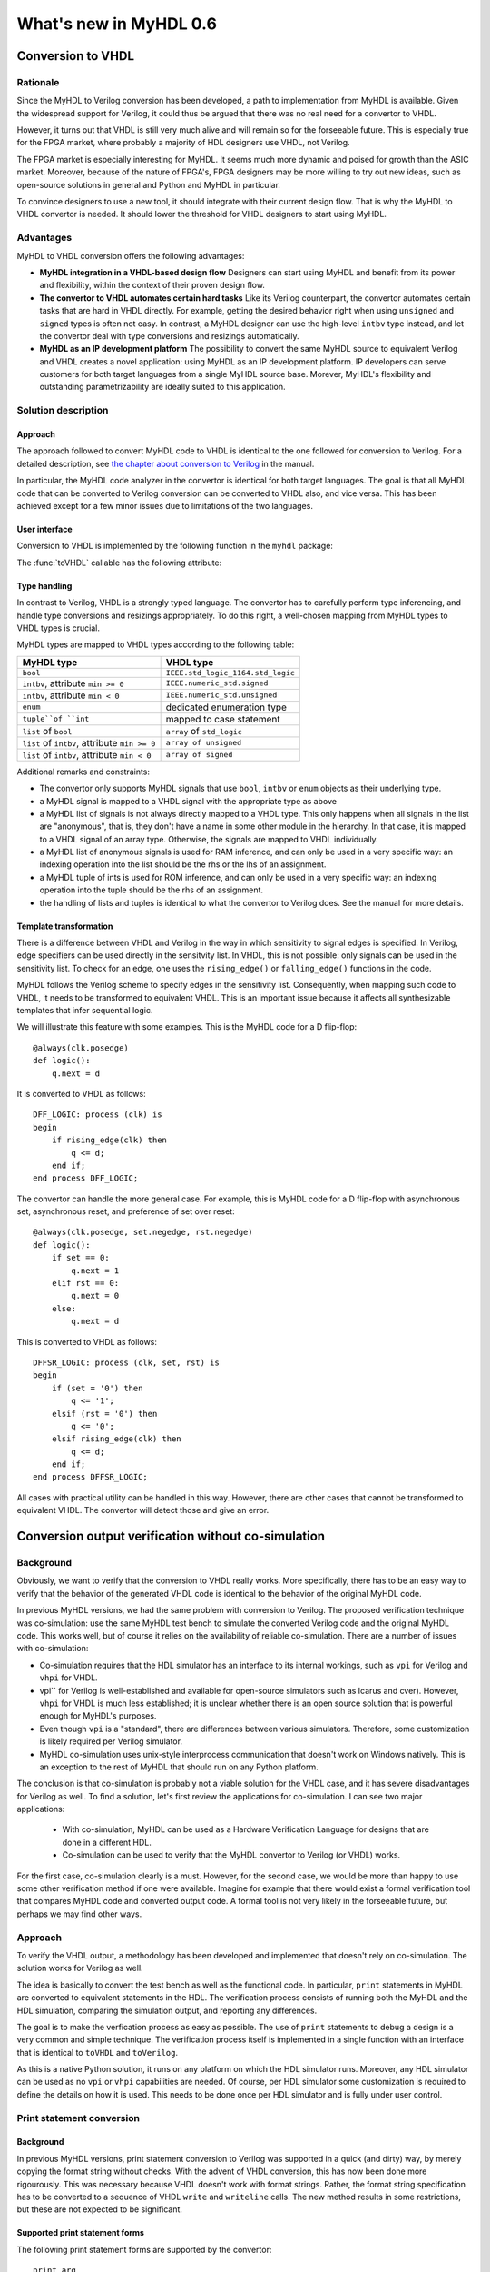 ***********************
What's new in MyHDL 0.6
***********************


Conversion to VHDL
==================


Rationale
---------

Since the MyHDL to Verilog conversion has been developed, a path to
implementation from MyHDL is available. Given the widespread support
for Verilog, it could thus be argued that there was no real need for a
convertor to VHDL.

However, it turns out that VHDL is still very much alive and will
remain so for the forseeable future. This is especially true for the
FPGA market, where probably a majority of HDL designers use VHDL, not
Verilog.

The FPGA market is especially interesting for MyHDL. It seems much
more dynamic and poised for growth than the ASIC market. Moreover,
because of the nature of FPGA's, FPGA designers may be more willing to
try out new ideas, such as open-source solutions in general and Python
and MyHDL in particular.

To convince designers to use a new tool, it should integrate with
their current design flow. That is why the MyHDL to VHDL convertor is
needed. It should lower the threshold for VHDL designers to start
using MyHDL.

Advantages
----------

MyHDL to VHDL conversion offers the following advantages:

* **MyHDL integration in a VHDL-based design flow** Designers can
  start using MyHDL and benefit from its power and flexibility, within
  the context of their proven design flow.

* **The convertor to VHDL automates certain hard tasks** Like its
  Verilog counterpart, the convertor automates certain tasks that are
  hard in VHDL directly. For example, getting the desired behavior right
  when using ``unsigned`` and ``signed`` types is often not easy. In
  contrast, a MyHDL designer can use the high-level ``intbv`` type
  instead, and let the convertor deal with type conversions and
  resizings automatically.

* **MyHDL as an IP development platform**  The possibility to
  convert the same MyHDL source to equivalent Verilog and VHDL creates a
  novel application: using MyHDL as an IP development platform. IP
  developers can serve customers for both target languages from a single
  MyHDL source base. Morever, MyHDL's flexibility and outstanding
  parametrizability are ideally suited to this application.

Solution description
--------------------

Approach
^^^^^^^^

The approach followed to convert MyHDL code to VHDL is identical to
the one followed for conversion to Verilog. For a detailed
description, see `the chapter about conversion to Verilog
<http://www.jandecaluwe.com/Tools/MyHDL/manual/conv.html>`_ in the
manual.

In particular, the MyHDL code analyzer in the convertor is identical
for both target languages. The goal is that all MyHDL code that can be
converted to Verilog conversion can be converted to VHDL also, and
vice versa. This has been achieved except for a few minor issues due
to limitations of the two languages.

User interface
^^^^^^^^^^^^^^

Conversion to VHDL is implemented by the following function in the ``myhdl`` package:

.. function:: toVHDL(func[, *args][, **kwargs])

   Converts a MyHDL design instance to equivalent VHDL
   code. *func* is a function that returns an instance. :func:`toVHDL`
   calls *func* under its control and passes *\*args* and
   *\*\*kwargs* to the call.

   The return value is the same as would be returned by the call
   ``func(*args, **kwargs)``. It can be assigned to an instance name.
   The top-level instance name and the basename of the Verilog
   output filename is ``func.func_name`` by default.
	
The :func:`toVHDL` callable has the following attribute:

.. attribute:: toVHDL.name

  This attribute is used to overwrite the default top-level
  instance name and the basename of the VHDL output.

Type handling
^^^^^^^^^^^^^


In contrast to Verilog, VHDL is a strongly typed language. The
convertor has to carefully perform type inferencing, and handle type
conversions and resizings appropriately. To do this right, a
well-chosen mapping from MyHDL types to VHDL types is crucial.

MyHDL types are mapped to VHDL types according to the following table:


+--------------------------------------------------+-----------------------------------+
|  MyHDL type                                      | VHDL type                         |
+==================================================+===================================+
| ``bool``                                         | ``IEEE.std_logic_1164.std_logic`` |
+--------------------------------------------------+-----------------------------------+
| ``intbv``, attribute ``min >= 0``                | ``IEEE.numeric_std.signed``       |
+--------------------------------------------------+-----------------------------------+
| ``intbv``, attribute ``min < 0``                 | ``IEEE.numeric_std.unsigned``     |
+--------------------------------------------------+-----------------------------------+
| ``enum``                                         | dedicated enumeration type        |
+--------------------------------------------------+-----------------------------------+
| ``tuple``of ``int``                              | mapped to case statement          |
+--------------------------------------------------+-----------------------------------+
| ``list`` of ``bool``                             | ``array`` of ``std_logic``        |
+--------------------------------------------------+-----------------------------------+
| ``list`` of ``intbv``, attribute ``min >= 0``    | ``array of unsigned``             |
+--------------------------------------------------+-----------------------------------+
| ``list`` of ``intbv``, attribute ``min < 0``     | ``array of signed``               |
+--------------------------------------------------+-----------------------------------+


Additional remarks and constraints:

* The convertor only supports MyHDL signals that use ``bool``,
  ``intbv`` or ``enum`` objects as their underlying type.

* a MyHDL signal is mapped to a VHDL signal with the appropriate type as above

* a MyHDL list of signals is not always directly mapped to a VHDL
  type. This only happens when all signals in the list are "anonymous",
  that is, they don't have a name in some other module in the
  hierarchy. In that case, it is mapped to a VHDL signal of an array
  type. Otherwise, the signals are mapped to VHDL individually.

* a MyHDL list of anonymous signals is used for RAM inference, and
  can only be used in a very specific way: an indexing operation into
  the list should be the rhs or the lhs of an assignment.

* a MyHDL tuple of ints is used for ROM inference, and can only be
  used in a very specific way: an indexing operation into the tuple
  should be the rhs of an assignment.

* the handling of lists and tuples is identical to what the
  convertor to Verilog does. See the manual for more details.

Template transformation
^^^^^^^^^^^^^^^^^^^^^^^

There is a difference between VHDL and Verilog in the way in which
sensitivity to signal edges is specified. In Verilog, edge specifiers
can be used directly in the sensitvity list. In VHDL, this is not
possible: only signals can be used in the sensitivity list. To check
for an edge, one uses the ``rising_edge()`` or ``falling_edge()``
functions in the code.

MyHDL follows the Verilog scheme to specify edges in the sensitivity
list. Consequently, when mapping such code to VHDL, it needs to be
transformed to equivalent VHDL. This is an important issue because it
affects all synthesizable templates that infer sequential logic.

We will illustrate this feature with some examples. This is the MyHDL
code for a D flip-flop::


    @always(clk.posedge)
    def logic():
        q.next = d


It is converted to VHDL as follows::


    DFF_LOGIC: process (clk) is
    begin
        if rising_edge(clk) then
            q <= d;
        end if;
    end process DFF_LOGIC;


The convertor can handle the more general case. For example, this is
MyHDL code for a D flip-flop with asynchronous set, asynchronous
reset, and preference of set over reset::


    @always(clk.posedge, set.negedge, rst.negedge)
    def logic():
        if set == 0:
            q.next = 1
        elif rst == 0:
            q.next = 0
        else:
            q.next = d


This is converted to VHDL as follows::


    DFFSR_LOGIC: process (clk, set, rst) is
    begin
        if (set = '0') then
            q <= '1';
        elsif (rst = '0') then
            q <= '0';
        elsif rising_edge(clk) then
            q <= d;
        end if;
    end process DFFSR_LOGIC;


All cases with practical utility can be handled in this way. However,
there are other cases that cannot be transformed to equivalent
VHDL. The convertor will detect those and give an error.

Conversion output verification without co-simulation
====================================================


Background
----------

Obviously, we want to verify that the conversion to VHDL really
works. More specifically, there has to be an easy way to verify that
the behavior of the generated VHDL code is identical to the behavior
of the original MyHDL code.


In previous MyHDL versions, we had the same problem with conversion to
Verilog. The proposed verification technique was co-simulation: use
the same MyHDL test bench to simulate the converted Verilog code and
the original MyHDL code. This works well, but of course it relies on
the availability of reliable co-simulation.  There are a number of
issues with co-simulation:

* Co-simulation requires that the HDL simulator has an interface to
  its internal workings, such as ``vpi`` for Verilog and ``vhpi`` for
  VHDL.

* vpi`` for Verilog is well-established and available for
  open-source simulators such as Icarus and cver). However, ``vhpi`` for
  VHDL is much less established; it is unclear whether there is an open
  source solution that is powerful enough for MyHDL's purposes.

* Even though ``vpi`` is a "standard", there are differences between
  various simulators. Therefore, some customization is likely required
  per Verilog simulator.

* MyHDL co-simulation uses unix-style interprocess communication
  that doesn't work on Windows natively. This is an exception to the
  rest of MyHDL that should run on any Python platform.

The conclusion is that co-simulation is probably not a viable solution
for the VHDL case, and it has severe disadvantages for Verilog as
well. To find a solution, let's first review the applications for
co-simulation. I can see two major applications:

  - With co-simulation, MyHDL can be used as a Hardware Verification
    Language for designs that are done in a different HDL.
  - Co-simulation can be used to verify that the MyHDL convertor to
    Verilog (or VHDL) works.

For the first case, co-simulation clearly is a must. However, for the
second case, we would be more than happy to use some other
verification method if one were available. Imagine for example that
there would exist a formal verification tool that compares MyHDL code
and converted output code. A formal tool is not very likely in the
forseeable future, but perhaps we may find other ways.

Approach
--------

To verify the VHDL output, a methodology has been developed and
implemented that doesn't rely on co-simulation. The solution works for
Verilog as well.

The idea is basically to convert the test bench as well as the
functional code. In particular, ``print`` statements in MyHDL are
converted to equivalent statements in the HDL. The verification
process consists of running both the MyHDL and the HDL simulation,
comparing the simulation output, and reporting any differences.

The goal is to make the verfication process as easy as possible. The
use of ``print`` statements to debug a design is a very common and
simple technique. The verification process itself is implemented in a
single function with an interface that is identical to ``toVHDL`` and
``toVerilog``.

As this is a native Python solution, it runs on any platform on which
the HDL simulator runs. Moreover, any HDL simulator can be used as no
``vpi`` or ``vhpi`` capabilities are needed. Of course, per HDL
simulator some customization is required to define the details on how
it is used. This needs to be done once per HDL simulator and is fully
under user control.


Print statement conversion
--------------------------

Background
^^^^^^^^^^

In previous MyHDL versions, print statement conversion to Verilog was
supported in a quick (and dirty) way, by merely copying the format
string without checks. With the advent of VHDL conversion, this has
now been done more rigourously. This was necessary because VHDL
doesn't work with format strings. Rather, the format string
specification has to be converted to a sequence of VHDL ``write`` and
``writeline`` calls. The new method results in some restrictions, but
these are not expected to be significant.

Supported print statement forms
^^^^^^^^^^^^^^^^^^^^^^^^^^^^^^^

The following print statement forms are supported by the convertor::


    print arg
    print formatstring % arg
    print formatstring % (arg1, arg2, ...)


where ``arg`` is a ``bool``, ``int``, ``intbv``, ``enum``, or a
``Signal`` of these types.

The ``formatstring`` contains ordinary characters and conversion
specifiers as in Python. However, the supported conversion specifiers
are limited to the following form (in regular expression format)::

    ``%[-]?[0-9]*[sd]``

This means that you can specify left justification or not, a field
width or not, and ask for a "string" or an integer representation.

Unsupported print statement forms
^^^^^^^^^^^^^^^^^^^^^^^^^^^^^^^^^

It is probably useful to explicitly point out some of the print
statement features that are not supported by the converter.

Any format specifier that doesn't match the pattern from the previous
section is not supported. This implies that features such as key name
mapping, floating point format, and zero filling are not
supported. The convertor will issue an error when an unsupported
format specifier is encountered in the format string.

A print statement with multiple arguments::

    print arg1, arg2, ...

is not supported. This is not a big issue, because it is equivalent to
the following supported form::


    print "%s %s ..." % (arg1, arg2, ...)


Printing without a newline::

   print arg1 ,

is not supported. This is because the solution is based on
``std.textio``. In VHDL ``std.textio``, subsequent ``write`` calls to
a line are only flushed (printed) upon a ``writeline`` call. As a
normal ``print`` implies a newline, the correct behavior can be
guaranteed, but for a ``print`` without newline this is not
possible. In the future, other techniques may be used and this
restricion may be lifted.


Verification interface
----------------------


All functions related to conversion verification are implemented in
the ``myhdl.conversion`` package. (To keep the ``myhdl`` namespace
clean, they are not available from the ``myhdl`` namespace directly.)

.. function:: verify(func[, *args][, **kwargs])

  Used like ``toVHDL()``. It converts MyHDL code,
  simulates both the MyHDL code and the HDL code and reports any
  differences. The default HDL simulator is GHDL.

.. function:: analyze(func[, *args][, **kwargs])

  Used like ``toVHDL()``. It converts MyHDL code, and analyzes the
  resulting HDL. 
  Used to verify whether the HDL output is syntactically correct.

The two previous functions have the following attribute:

.. attribute:: simulator

  Used to set the name of the required HDL simulator and
  analyzer. The predefined GHDL simulator is the default.

HDL simulator registration
--------------------------

To be able to use a HDL simulator to verify conversions, it needs to
be registered first. This is needed once per simulator (or rather, per
set of analysis and simulation commands). Registering is done with the
following function:

.. function:: registerSimulator(name=None, analyze=None, elaborate=None, simulate=None)

   Registers a particular HDL simulator to be used by  :func:`verify()`
   and :func`:analyze()`

   *name* is the name of the simulator

   *analyze* is a command string to analyze the HDL source code

   *elaborate* is a command string to elaborate the HDL
   code. This command is optional.

   *simulate* is a command string to simulate the HDL code.

   The command strings should be string templates that refer to the
   ``topname`` variable that specifies the design name.
   The command strings can assume that a subdirectory called
   ``work`` is available in the current working directory. Analysis and
   elaboration results can be put there if desired.

   The :func:`analyze()` function uses the *analyze* command.

   The :func:`verify()` function uses the *analyze* command, then the
   *elaborate* command if any, and then the *simulate* command.

   The GHDL simulator is registered by default, but its
   registration can be overwritten if required.


Example: registering a HDL simulator
^^^^^^^^^^^^^^^^^^^^^^^^^^^^^^^^^^^^

As an example of registering a HDL simulator, we will show how the
GHDL simulator is registered in the MyHDL distribution. The command is
the following::


    registerSimulator(name="GHDL",
                      analyze="ghdl -a --workdir=work %(topname)s.vhd",
                      elaborate="ghdl -e --workdir=work %(topname)s",
                      simulate="ghdl -r %(topname)s")


These commands assume that the GHDL simulator is set up and available
from the ``ghdl`` command. The analysis and elaboration results will
be put in subdirectory ``work``. ``topname`` is a string that refers
to the top-level design name. ``name``, ``analyze``, and ``simulate``
are mandatory parameters. The ``elaborate`` command can be omitted if
the ``simulate`` command does elaboration and simulation in a single
pass.

Methodology notes
-----------------

Test bench coverage
^^^^^^^^^^^^^^^^^^^

Test bench complexity
^^^^^^^^^^^^^^^^^^^^^

The proposed method to verify the convertor output is to convert not
only the design under test but also the test bench itself to VHDL. Of
course, test bench code that needs to be converted will have to obey
constraints related to convertible code. This raises the question
whether the convertor is powerful enough to convert test-bench
oriented code.  This may seem problematic at first. For functional
verification, we would like to use the full power of Python. That
should be one of the attractive features of MyHDL. Clearly, full
generality is beyond the scope of the convertor.

However, things are not that bad.  To start with, note that the test
bench in question is not intended to demonstrate the functional
correctness of a design. Instead, it is intended to verify the
equivalence between the MyHDL code and the VHDL code from the
convertor. This difference is similar to the one between functional
RTL simulation and the simulation of gate-level net list to verify the
correctness of the synthesized result.

Functional simulation is the primary verification tool of the
designer. It should be used at all levels and as early as possible. A
unit-test driven approach is ideal for that.  In contrast, it is not
necessary to convert to VHDL at all levels, except for quick
experiments, e.g to check whether code can be converted at all. It is
sufficient to convert at the top level that will be comitted to
silicon, preferably after the design has been thoroughly verified
functionally. Consequently, we want to verify the convertor output at
that same top level, using some test bench with a good functional
coverage. It it reasonable to expect that most of the times no
problems will be found at all. (Otherwise, the quality of the MyHDL
development, verification, and release procedures would be
unacceptable.) If a problem is found anyway, one can then track it
down at lower levels.

The following techniques can be used to create very complex test
benches that can still be converted:

* A complex functional top-level test bench with a good coverage can
  be used to generate a simplified test bench with the same coverage,
  but that can always be converted. One can simply sample inputs and
  outputs and store them in some table format. This is similar to what
  is commonly done to generate some of the production test vectors for
  ASICs.

* Coding techniques can move some of the required complexity out of
  the convertor. For example, arbitrary complex test vectors sequences
  can be set up on beforehand instead of being generated on the
  fly. They are then converted in the same way as a ROM table.

Conversion at multiple levels
^^^^^^^^^^^^^^^^^^^^^^^^^^^^^

Backwards incompatible changes
==============================

Printing without a newline
--------------------------

Printing without a newline (a print statement followed by a comma) is
no longer supported by the convertor to Verilog. This is done to be
compatible with the convertor to VHDL. Printing without a newline
cannot be reliably converted to VHDL.
